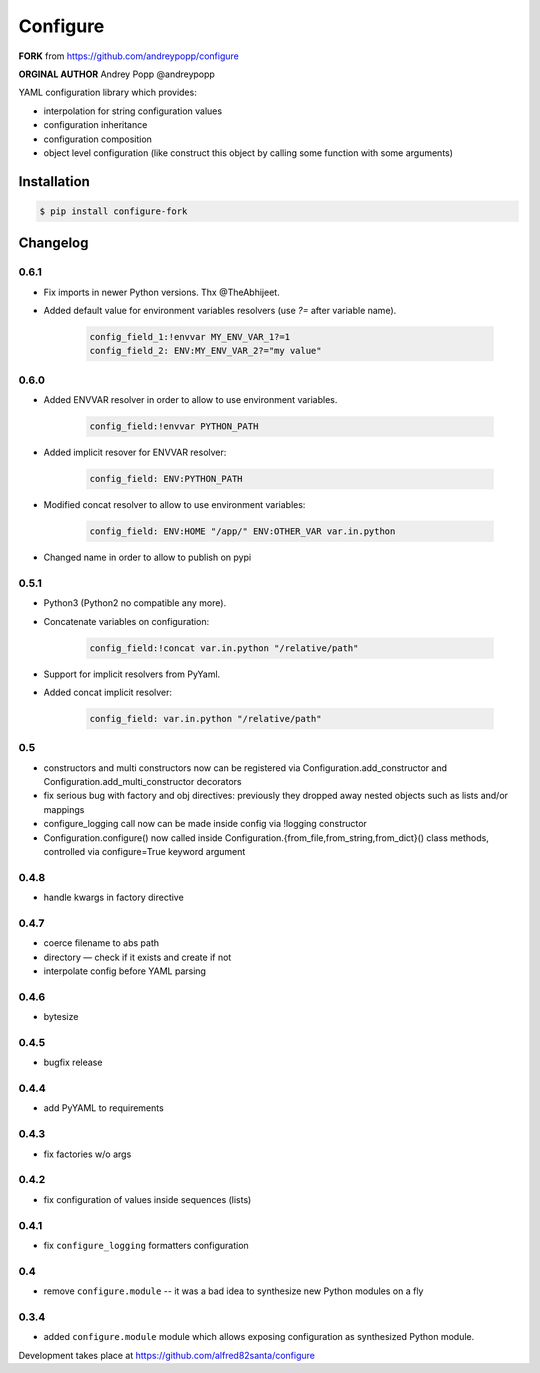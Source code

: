 =========
Configure
=========

**FORK** from https://github.com/andreypopp/configure

**ORGINAL AUTHOR** Andrey Popp @andreypopp

YAML configuration library which provides:

* interpolation for string configuration values

* configuration inheritance

* configuration composition

* object level configuration (like construct this object by calling some
  function with some arguments)

------------
Installation
------------

.. code-block:: bash

    $ pip install configure-fork

---------
Changelog
---------

0.6.1
-----

* Fix imports in newer Python versions. Thx @TheAbhijeet.
* Added default value for environment variables resolvers (use `?=` after variable name).

    .. code-block:: yaml

        config_field_1:!envvar MY_ENV_VAR_1?=1
        config_field_2: ENV:MY_ENV_VAR_2?="my value"


0.6.0
-----

* Added ENVVAR resolver in order to allow to use environment variables.

    .. code-block:: yaml

        config_field:!envvar PYTHON_PATH

* Added implicit resover for ENVVAR resolver:

    .. code-block:: yaml

        config_field: ENV:PYTHON_PATH

* Modified concat resolver to allow to use environment variables:

    .. code-block:: yaml

        config_field: ENV:HOME "/app/" ENV:OTHER_VAR var.in.python

* Changed name in order to allow to publish on pypi

0.5.1
-----

* Python3 (Python2 no compatible any more).

* Concatenate variables on configuration:

    .. code-block:: yaml

        config_field:!concat var.in.python "/relative/path"


* Support for implicit resolvers from PyYaml.

* Added concat implicit resolver:

    .. code-block:: yaml

        config_field: var.in.python "/relative/path"

0.5
---

* constructors and multi constructors now can be registered via
  Configuration.add_constructor and Configuration.add_multi_constructor
  decorators

* fix serious bug with factory and obj directives: previously they dropped away
  nested objects such as lists and/or mappings

* configure_logging call now can be made inside config via !logging constructor

* Configuration.configure() now called inside
  Configuration.{from_file,from_string,from_dict}() class methods, controlled
  via configure=True keyword argument

0.4.8
-----

* handle kwargs in factory directive

0.4.7
-----

* coerce filename to abs path
* directory — check if it exists and create if not
* interpolate config before YAML parsing

0.4.6
-----

* bytesize

0.4.5
-----

* bugfix release

0.4.4
-----

* add PyYAML to requirements

0.4.3
-----

* fix factories w/o args

0.4.2
-----

* fix configuration of values inside sequences (lists)

0.4.1
-----

* fix ``configure_logging`` formatters configuration

0.4
---

* remove ``configure.module`` -- it was a bad idea to synthesize new Python
  modules on a fly

0.3.4
-----

* added ``configure.module`` module which allows exposing configuration as
  synthesized Python module.


Development takes place at https://github.com/alfred82santa/configure
